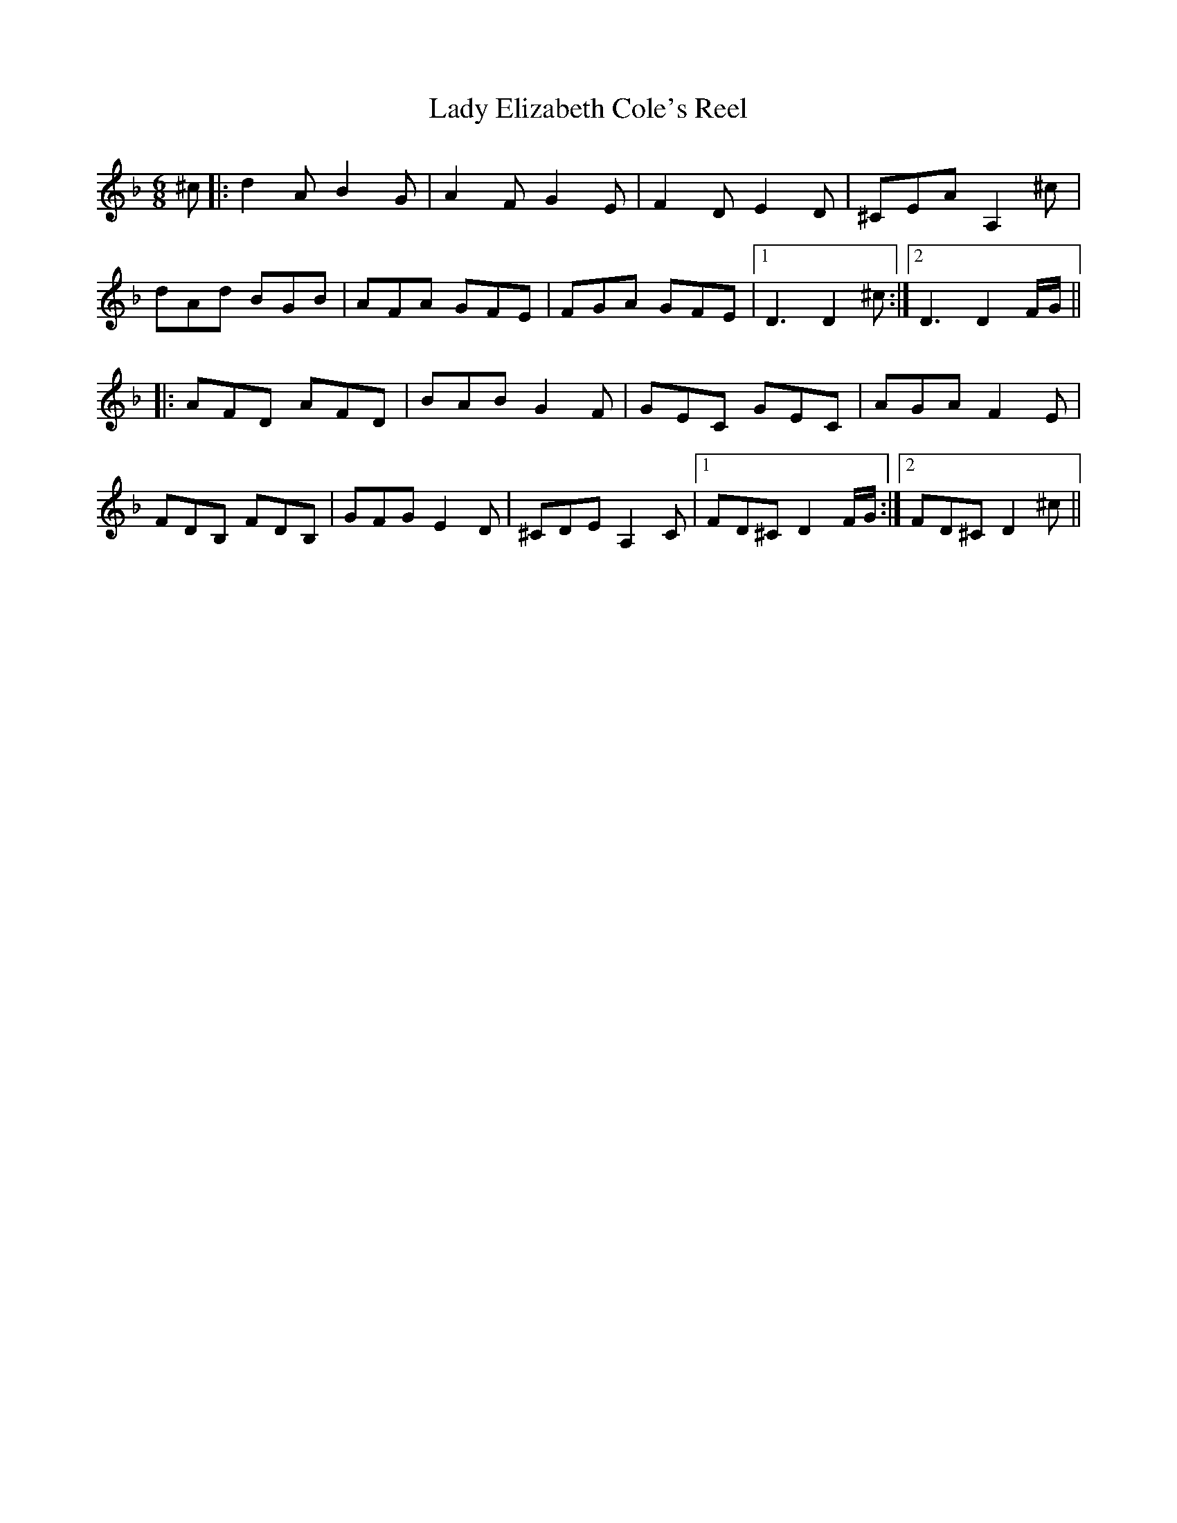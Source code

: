 X: 22510
T: Lady Elizabeth Cole's Reel
R: jig
M: 6/8
K: Dminor
^c|:d2A B2G|A2F G2E|F2D E2D|^CEA A,2^c|
dAd BGB|AFA GFE|FGA GFE|1 D3 D2^c:|2 D3 D2 F/G/||
|:AFD AFD|BAB G2F|GEC GEC|AGA F2E|
FDB, FDB,|GFG E2D|^CDE A,2C|1 FD^C D2 F/G/:|2 FD^C D2^c||

